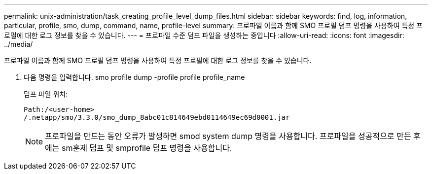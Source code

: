 ---
permalink: unix-administration/task_creating_profile_level_dump_files.html 
sidebar: sidebar 
keywords: find, log, information, particular, profile, smo, dump, command, name, profile-level 
summary: 프로파일 이름과 함께 SMO 프로필 덤프 명령을 사용하여 특정 프로필에 대한 로그 정보를 찾을 수 있습니다. 
---
= 프로파일 수준 덤프 파일을 생성하는 중입니다
:allow-uri-read: 
:icons: font
:imagesdir: ../media/


[role="lead"]
프로파일 이름과 함께 SMO 프로필 덤프 명령을 사용하여 특정 프로필에 대한 로그 정보를 찾을 수 있습니다.

. 다음 명령을 입력합니다. smo profile dump -profile profile profile_name
+
덤프 파일 위치:

+
[listing]
----
Path:/<user-home>
/.netapp/smo/3.3.0/smo_dump_8abc01c814649ebd0114649ec69d0001.jar
----
+

NOTE: 프로파일을 만드는 동안 오류가 발생하면 smod system dump 명령을 사용합니다. 프로파일을 성공적으로 만든 후에는 sm훈제 덤프 및 smprofile 덤프 명령을 사용합니다.


